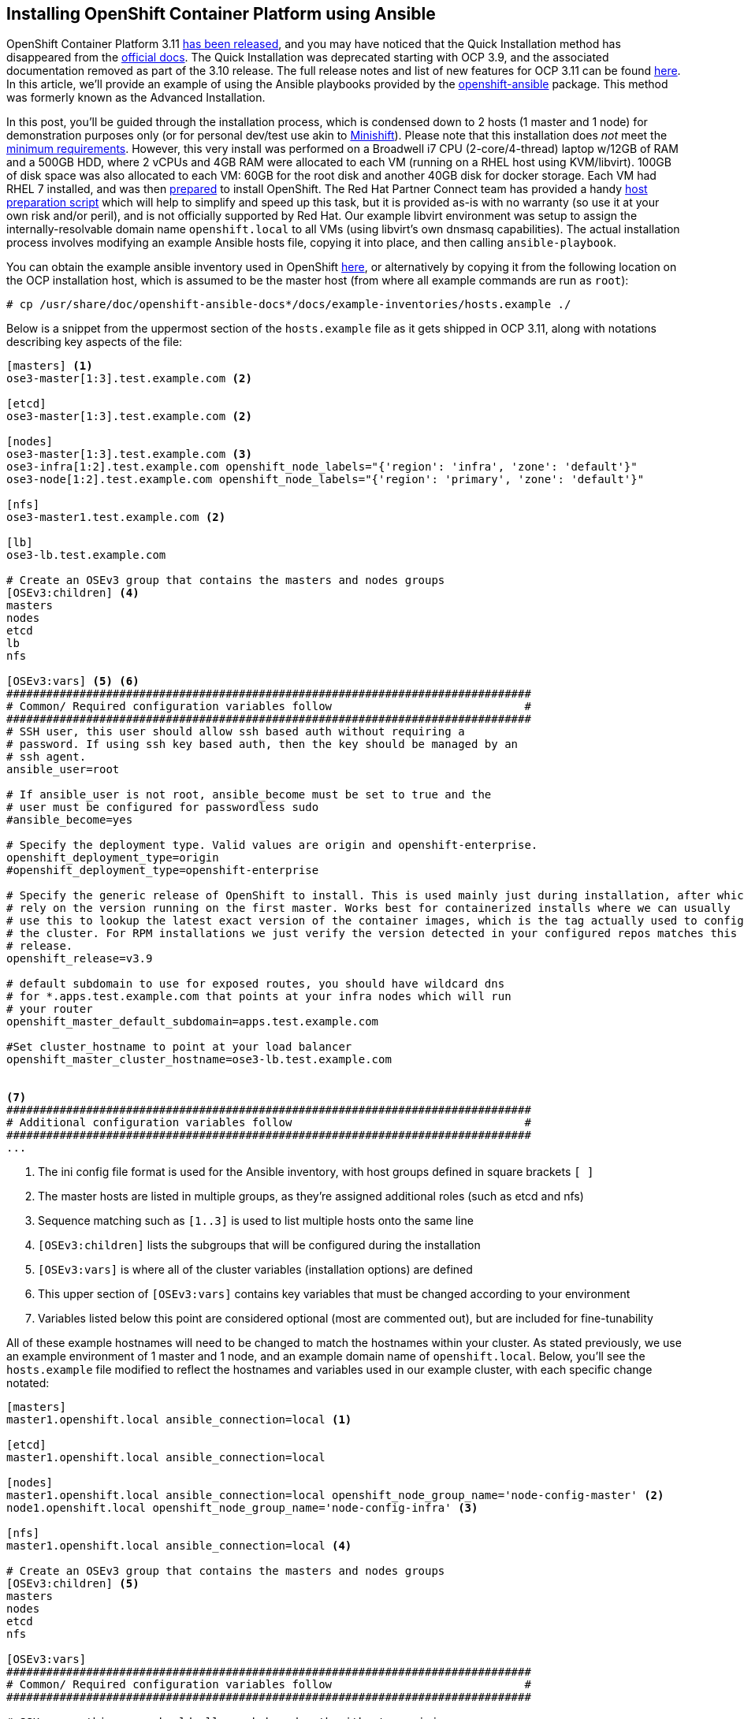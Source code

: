 == Installing OpenShift Container Platform using Ansible

OpenShift Container Platform 3.11 https://www.redhat.com/en/blog/generally-available-today-red-hat-openshift-container-platform-311-ready-power-enterprise-kubernetes-deployments[has been released], and you may have noticed that the Quick Installation method has disappeared from the https://docs.openshift.com/container-platform/3.11/install/[official docs].
The Quick Installation was deprecated starting with OCP 3.9, and the associated documentation removed as part of the 3.10 release.
The full release notes and list of new features for OCP 3.11 can be found https://docs.openshift.com/container-platform/3.11/release_notes/ocp_3_11_release_notes.html[here].
In this article, we'll provide an example of using the Ansible playbooks provided by the https://github.com/openshift/openshift-ansible[openshift-ansible] package.
This method was formerly known as the Advanced Installation.

In this post, you'll be guided through the installation process, which is condensed down to 2 hosts (1 master and 1 node) for demonstration purposes only (or for personal dev/test use akin to https://www.openshift.org/minishift[Minishift]).
Please note that this installation does _not_ meet the https://docs.openshift.com/container-platform/3.11/install_config/install/prerequisites.html[minimum requirements].
However, this very install was performed on a Broadwell i7 CPU (2-core/4-thread) laptop w/12GB of RAM and a 500GB HDD, where 2 vCPUs and 4GB RAM were allocated to each VM (running on a RHEL host using KVM/libvirt).
100GB of disk space was also allocated to each VM: 60GB for the root disk and another 40GB disk for docker storage.
Each VM had RHEL 7 installed, and was then https://docs.openshift.com/container-platform/3.11/install/host_preparation.html[prepared] to install OpenShift.
The Red Hat Partner Connect team has provided a handy https://github.com/RHC4TP/tooling/tree/master/openshift[host preparation script] which will help to simplify and speed up this task, but it is provided as-is with no warranty (so use it at your own risk and/or peril), and is not officially supported by Red Hat. 
Our example libvirt environment was setup to assign the internally-resolvable domain name `openshift.local` to all VMs (using libvirt's own dnsmasq capabilities).
The actual installation process involves modifying an example Ansible hosts file, copying it into place, and then calling `ansible-playbook`. 

You can obtain the example ansible inventory used in OpenShift https://raw.githubusercontent.com/openshift/openshift-ansible/master/inventory/hosts.example[here], or alternatively by copying it from the following location on the OCP installation host, which is assumed to be the master host (from where all example commands are run as `root`):

----
# cp /usr/share/doc/openshift-ansible-docs*/docs/example-inventories/hosts.example ./
----

Below is a snippet from the uppermost section of the `hosts.example` file as it gets shipped in OCP 3.11, along with notations describing key aspects of the file:

----
[masters] <1>
ose3-master[1:3].test.example.com <2>

[etcd]
ose3-master[1:3].test.example.com <2>

[nodes]
ose3-master[1:3].test.example.com <3>
ose3-infra[1:2].test.example.com openshift_node_labels="{'region': 'infra', 'zone': 'default'}"
ose3-node[1:2].test.example.com openshift_node_labels="{'region': 'primary', 'zone': 'default'}"

[nfs]
ose3-master1.test.example.com <2>

[lb]
ose3-lb.test.example.com

# Create an OSEv3 group that contains the masters and nodes groups
[OSEv3:children] <4>
masters
nodes
etcd
lb
nfs

[OSEv3:vars] <5> <6>
###############################################################################
# Common/ Required configuration variables follow                             #
###############################################################################
# SSH user, this user should allow ssh based auth without requiring a
# password. If using ssh key based auth, then the key should be managed by an
# ssh agent.
ansible_user=root

# If ansible_user is not root, ansible_become must be set to true and the
# user must be configured for passwordless sudo
#ansible_become=yes

# Specify the deployment type. Valid values are origin and openshift-enterprise.
openshift_deployment_type=origin
#openshift_deployment_type=openshift-enterprise

# Specify the generic release of OpenShift to install. This is used mainly just during installation, after which we
# rely on the version running on the first master. Works best for containerized installs where we can usually
# use this to lookup the latest exact version of the container images, which is the tag actually used to configure
# the cluster. For RPM installations we just verify the version detected in your configured repos matches this
# release.
openshift_release=v3.9

# default subdomain to use for exposed routes, you should have wildcard dns
# for *.apps.test.example.com that points at your infra nodes which will run
# your router
openshift_master_default_subdomain=apps.test.example.com

#Set cluster_hostname to point at your load balancer
openshift_master_cluster_hostname=ose3-lb.test.example.com


<7>
###############################################################################
# Additional configuration variables follow                                   #
###############################################################################
...
----
<1> The ini config file format is used for the Ansible inventory, with host groups defined in square brackets `[ ]`
<2> The master hosts are listed in multiple groups, as they're assigned additional roles (such as etcd and nfs)
<3> Sequence matching such as `[1..3]` is used to list multiple hosts onto the same line
<4> `[OSEv3:children]` lists the subgroups that will be configured during the installation
<5> `[OSEv3:vars]` is where all of the cluster variables (installation options) are defined
<6> This upper section of `[OSEv3:vars]` contains key variables that must be changed according to your environment
<7> Variables listed below this point are considered optional (most are commented out), but are included for fine-tunability

All of these example hostnames will need to be changed to match the hostnames within your cluster.
As stated previously, we use an example environment of 1 master and 1 node, and an example domain name of `openshift.local`.
Below, you'll see the `hosts.example` file modified to reflect the hostnames and variables used in our example cluster, with each specific change notated:

----
[masters]
master1.openshift.local ansible_connection=local <1>

[etcd]
master1.openshift.local ansible_connection=local

[nodes]
master1.openshift.local ansible_connection=local openshift_node_group_name='node-config-master' <2>
node1.openshift.local openshift_node_group_name='node-config-infra' <3>

[nfs]
master1.openshift.local ansible_connection=local <4>

# Create an OSEv3 group that contains the masters and nodes groups
[OSEv3:children] <5>
masters
nodes
etcd
nfs

[OSEv3:vars]
###############################################################################
# Common/ Required configuration variables follow                             #
###############################################################################

# SSH user, this user should allow ssh based auth without requiring a
# password. If using ssh key based auth, then the key should be managed by an
# ssh agent.
ansible_user=root <6>

# If ansible_user is not root, ansible_become must be set to true and the
# user must be configured for passwordless sudo
#ansible_become=yes

# Specify the deployment type. Valid values are origin and openshift-enterprise.
#openshift_deployment_type=origin
openshift_deployment_type=openshift-enterprise <7>

# Specify the generic release of OpenShift to install. This is used mainly just during installation, after which we
# rely on the version running on the first master. Works best for containerized installs where we can usually
# use this to lookup the latest exact version of the container images, which is the tag actually used to configure
# the cluster. For RPM installations we just verify the version detected in your configured repos matches this
# release.
openshift_release=v3.11 <8>

# default subdomain to use for exposed routes, you should have wildcard dns
# for *.apps.test.example.com that points at your infra nodes which will run
# your router
#openshift_master_default_subdomain=apps.test.example.com <9>

#Set cluster_hostname to point at your load balancer
#openshift_master_cluster_hostname=ose3-lb.test.example.com <10>



###############################################################################
# Additional configuration variables follow                                   #
###############################################################################
...
----
<1> `master1.openshift.local` is configured as a `[master]`, `[node]`, `[etcd]` and `[nfs]` host, while `ansible_connection=local` is set since we will install from this host.
<2> Starting with OpenShift 3.10, `openshift_node_group_name` must be defined for all nodes. The default configmap values are `node-config-master`, `node-config-infra` and `node-config-compute`.
<3> <4> As in the original example, we'll continue to use the master host to serve NFS for persistent volumes, since this is a demo/dev/test cluster.
<5> A load balancer is not utilized, so the `[lb]` group was removed, as well as the corresponding entries from `[OSEv3:children]`.
<6> If you don't use the `root` account for passwordless access over ssh, then set `ansible_user` to the desired username (also requires passwordless sudo permissions).
<7> To install OpenShift Container Platform (and not OpenShift Origin/OKD), you must comment out `openshift_deployment_type=origin` and uncomment `openshift_deployment_type=openshift-enterprise`.
<8> We want the latest and greatest version of OpenShift, so `3.11` was defined in lieu of `3.9`.
<9> If you don't have wildcard DNS setup for your cluster, then you can safely comment this out (defaulting to the hostname of the primary master).
<10> We comment this line out since a load balancer isn't used (once again defaulting to the hostname of the primary master).

If you are deploying to an environment with limited resources (such as a laptop), then you must disable the memory and disk availability checks that occur during the install.
You can do this by adding the following line anywhere beneath the `[OSEv3:vars]` section:

----
openshift_disable_check=memory_availability,disk_availability
----

There is one final edit that must be made to the Ansible hosts file before copying it into place.
Scroll further down into the `[OSEv3:vars]` section and uncomment the following line to enable htpasswd authentication:

----
# htpasswd auth
openshift_master_identity_providers=[{'name': 'htpasswd_auth', 'login': 'true', 'challenge': 'true', 'kind': 'HTPasswdPasswordIdentityProvider'}]
----

Once you've finished editing the `hosts.example` file, you can copy it into place, optionally backing up the original `/etc/ansible/hosts` file beforehand.
Assuming you are in the current directory of your modified `hosts.example` file, run the following commands:

----
# cp /etc/ansible/hosts{,.orig}
# cp hosts.example /etc/ansible/hosts
----

Now that the hosts file is configured in the default location, you are ready to launch Ansible.
The `openshift-ansible` package provides a set of playbooks for installing, upgrading and configuring OpenShift.
The `prerequisites.yml` playbook is the first phase of the installation, which handles configuration of the container runtime and host services such as firewall and ntp:

----
# ansible-playbook /usr/share/ansible/openshift-ansible/playbooks/prerequisites.yml
----

Once the above playbook completes, install OpenShift 3.11 using the `deploy-cluster.yml` playbook:

----
# ansible-playbook /usr/share/ansible/openshift-ansible/playbooks/deploy_cluster.yml
----

Now, crack open a cold beverage (or go grab some coffee if you prefer) and wait for the installation to complete (roughly 30 minutes on the hardware described).
Assuming that each host was properly https://docs.openshift.com/container-platform/3.11/install/host_preparation.html[prepared] and meets the https://docs.openshift.com/container-platform/3.11/install/prerequisites.html[minimum requirements], then the installation should complete without failure.

After the installation completes, you can create an account using `htpasswd`:

----
# htpasswd /etc/origin/master/htpasswd <username>
----

One more step is required since we've condensed the node count down to only 2 hosts. The node (which inherited the infra role) must be labeled as a compute node, or application pods will fail to launch due to a mismatched node selector:

----
# oc label nodes node1.openshift.local node-role.kubernetes.io/compute=true
----

...and that's it! Now you can setup https://docs.openshift.com/container-platform/3.11/install_config/persistent_storage/persistent_storage_nfs.html[persistent storage] by utilizing the NFS services that were setup on the master host during the install (which isn't covered here).
Keep in mind, that using NFS for storage (if so provisioned) is not supported by Red Hat, but is mentioned here as being adequate for a simple/small-scale development cluster. 
Hopefully, you've found this post to be a useful aide in migrating from the former Quick Installation method, or perhaps just as a scaled-down deployment of OpenShift.
Stay tuned for upcoming blogs from the Red Hat Partner Connect team.
